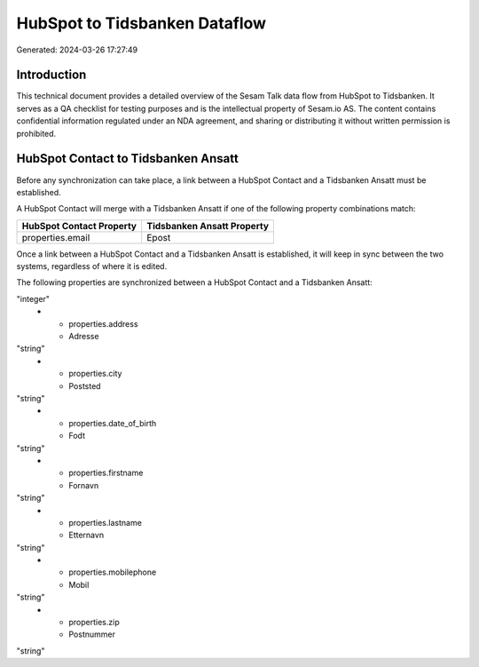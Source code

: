 ==============================
HubSpot to Tidsbanken Dataflow
==============================

Generated: 2024-03-26 17:27:49

Introduction
------------

This technical document provides a detailed overview of the Sesam Talk data flow from HubSpot to Tidsbanken. It serves as a QA checklist for testing purposes and is the intellectual property of Sesam.io AS. The content contains confidential information regulated under an NDA agreement, and sharing or distributing it without written permission is prohibited.

HubSpot Contact to Tidsbanken Ansatt
------------------------------------
Before any synchronization can take place, a link between a HubSpot Contact and a Tidsbanken Ansatt must be established.

A HubSpot Contact will merge with a Tidsbanken Ansatt if one of the following property combinations match:

.. list-table::
   :header-rows: 1

   * - HubSpot Contact Property
     - Tidsbanken Ansatt Property
   * - properties.email
     - Epost

Once a link between a HubSpot Contact and a Tidsbanken Ansatt is established, it will keep in sync between the two systems, regardless of where it is edited.

The following properties are synchronized between a HubSpot Contact and a Tidsbanken Ansatt:

.. list-table::
   :header-rows: 1

   * - HubSpot Contact Property
     - Tidsbanken Ansatt Property
     - Tidsbanken Data Type
   * - id
     - Id
"integer"
   * - properties.address
     - Adresse
"string"
   * - properties.city
     - Poststed
"string"
   * - properties.date_of_birth
     - Fodt
"string"
   * - properties.firstname
     - Fornavn
"string"
   * - properties.lastname
     - Etternavn
"string"
   * - properties.mobilephone
     - Mobil
"string"
   * - properties.zip
     - Postnummer
"string"

